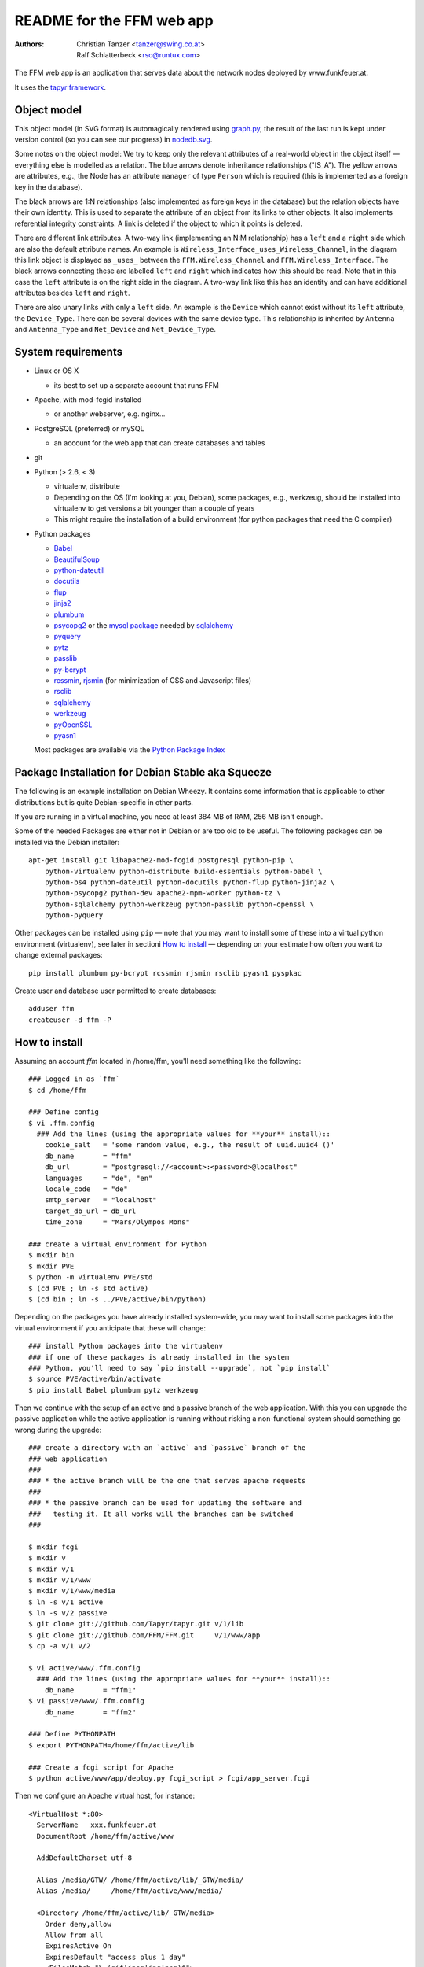 README for the FFM web app
===========================

:Authors:

    Christian Tanzer
    <tanzer@swing.co.at>

    Ralf Schlatterbeck
    <rsc@runtux.com>

.. |--| unicode:: U+2013   .. en dash
.. |---| unicode:: U+2014   .. em dash

The FFM web app is an application that serves data about the network
nodes deployed by www.funkfeuer.at.

It uses the `tapyr framework`_.

.. _`tapyr framework`: https://github.com/Tapyr/tapyr

Object model
------------

This object model (in SVG format) is automagically rendered using
`graph.py`_, the result of the last run is kept under version control
(so you can see our progress) in `nodedb.svg`_.

.. _`nodedb.svg`: https://github.com/FFM/FFM/blob/master/doc/nodedb.svg
.. _`graph.py`: https://github.com/FFM/FFM/blob/master/_FFM/graph.py

.. image:: https://raw.github.com/FFM/FFM/master/doc/nodedb.png
    :alt: Object model SVG
    :target: https://github.com/FFM/FFM/blob/master/doc/nodedb.svg

Some notes on the object model: We try to keep only the relevant
attributes of a real-world object in the object itself |---| everything
else is modelled as a relation. The blue arrows denote inheritance
relationships ("IS_A"). The yellow arrows are attributes, e.g., the Node
has an attribute ``manager`` of type ``Person`` which is required (this
is implemented as a foreign key in the database).

The black arrows are 1:N relationships (also implemented as foreign keys
in the database) but the relation objects have their own identity. This
is used to separate the attribute of an object from its links to other
objects. It also implements referential integrity constraints: A link is
deleted if the object to which it points is deleted.

There are different link attributes. A two-way link (implementing an N:M
relationship) has a ``left`` and a ``right`` side which are also the
default attribute names. An example is
``Wireless_Interface_uses_Wireless_Channel``, in the diagram this link
object is displayed as ``_uses_`` between the ``FFM.Wireless_Channel``
and ``FFM.Wireless_Interface``. The black arrows connecting these are
labelled ``left`` and ``right`` which indicates how this should be read.
Note that in this case the ``left`` attribute is on the right side in
the diagram. A two-way link like this has an identity and can have
additional attributes besides ``left`` and ``right``.

There are also unary links with only a ``left`` side. An example is the
``Device`` which cannot exist without its ``left`` attribute, the
``Device_Type``. There can be several devices with the same device type.
This relationship is inherited by ``Antenna`` and ``Antenna_Type`` and
``Net_Device`` and ``Net_Device_Type``.


System requirements
--------------------

- Linux or OS X

  * its best to set up a separate account that runs FFM

- Apache, with mod-fcgid installed

  * or another webserver, e.g. nginx...

- PostgreSQL (preferred) or mySQL

  * an account for the web app that can create databases and tables

- git

- Python (> 2.6, < 3)

  * virtualenv, distribute

  * Depending on the OS (I'm looking at you, Debian), some packages,
    e.g., werkzeug, should be installed into virtualenv to get
    versions a bit younger than a couple of years

  * This might require the installation of a build environment (for
    python packages that need the C compiler)

- Python packages

  * `Babel`_

  * `BeautifulSoup`_

  * `python-dateutil`_

  * `docutils`_

  * `flup`_

  * `jinja2`_

  * `plumbum`_

  * `psycopg2`_ or the `mysql package`_ needed by `sqlalchemy`_

  * `pyquery`_

  * `pytz`_

  * `passlib`_

  * `py-bcrypt`_

  * `rcssmin`_, `rjsmin`_ (for minimization of CSS and Javascript files)

  * `rsclib`_

  * `sqlalchemy`_

  * `werkzeug`_

  * `pyOpenSSL`_

  * `pyasn1`_

  Most packages are available via the `Python Package Index`_

.. _`Babel`:           http://babel.edgewall.org/
.. _`BeautifulSoup`:   http://www.crummy.com/software/BeautifulSoup/
.. _`python-dateutil`: http://labix.org/python-dateutil
.. _`docutils`:        http://docutils.sourceforge.net/
.. _`flup`:            http://trac.saddi.com/flup
.. _`jinja2`:          http://jinja.pocoo.org/
.. _`plumbum`:         http://plumbum.readthedocs.org/en/latest/index.html
.. _`psycopg2`:        http://packages.python.org/psycopg2/
.. _`mysql package`:   http://mysql-python.sourceforge.net/
.. _`pyquery`:         http://github.com/gawel/pyquery/
.. _`pytz`:            http://pytz.sourceforge.net/
.. _`passlib`:         http://code.google.com/p/passlib/
.. _`py-bcrypt`:       http://code.google.com/p/py-bcrypt/
.. _`rcssmin`:         http://opensource.perlig.de/rcssmin/
.. _`rjsmin`:          http://opensource.perlig.de/rjsmin/
.. _`rsclib`:          http://rsclib.sourceforge.net/
.. _`sqlalchemy`:      http://www.sqlalchemy.org/
.. _`werkzeug`:        http://werkzeug.pocoo.org/
.. _`pyOpenSSL`:       https://launchpad.net/pyopenssl
.. _`pyasn1`:          http://pyasn1.sourceforge.net/
.. _`Python Package Index`: http://pypi.python.org/pypi

Package Installation for Debian Stable aka Squeeze
--------------------------------------------------

The following is an example installation on Debian Wheezy. It contains
some information that is applicable to other distributions but is quite
Debian-specific in other parts.

If you are running in a virtual machine, you need at least 384 MB of
RAM, 256 MB isn't enough.

Some of the needed Packages are either not in Debian or are too old to
be useful. The following packages can be installed via the Debian
installer::

 apt-get install git libapache2-mod-fcgid postgresql python-pip \
     python-virtualenv python-distribute build-essentials python-babel \
     python-bs4 python-dateutil python-docutils python-flup python-jinja2 \
     python-psycopg2 python-dev apache2-mpm-worker python-tz \
     python-sqlalchemy python-werkzeug python-passlib python-openssl \
     python-pyquery


Other packages can be installed using ``pip`` |---| note that you may want
to install some of these into a virtual python environment (virtualenv),
see later in sectioni `How to install`_ |---| depending on your
estimate how often you want to change external packages::

 pip install plumbum py-bcrypt rcssmin rjsmin rsclib pyasn1 pyspkac

Create user and database user permitted to create databases::

 adduser ffm
 createuser -d ffm -P

How to install
--------------

Assuming an account `ffm` located in /home/ffm, you'll need something
like the following::

  ### Logged in as `ffm`
  $ cd /home/ffm

  ### Define config
  $ vi .ffm.config
    ### Add the lines (using the appropriate values for **your** install)::
      cookie_salt   = 'some random value, e.g., the result of uuid.uuid4 ()'
      db_name       = "ffm"
      db_url        = "postgresql://<account>:<password>@localhost"
      languages     = "de", "en"
      locale_code   = "de"
      smtp_server   = "localhost"
      target_db_url = db_url
      time_zone     = "Mars/Olympos Mons"

  ### create a virtual environment for Python
  $ mkdir bin
  $ mkdir PVE
  $ python -m virtualenv PVE/std
  $ (cd PVE ; ln -s std active)
  $ (cd bin ; ln -s ../PVE/active/bin/python)

Depending on the packages you have already installed system-wide, you
may want to install some packages into the virtual environment if you
anticipate that these will change::

  ### install Python packages into the virtualenv
  ### if one of these packages is already installed in the system
  ### Python, you'll need to say `pip install --upgrade`, not `pip install`
  $ source PVE/active/bin/activate
  $ pip install Babel plumbum pytz werkzeug

Then we continue with the setup of an active and a passive branch of the
web application. With this you can upgrade the passive application while
the active application is running without risking a non-functional
system should something go wrong during the upgrade::

  ### create a directory with an `active` and `passive` branch of the
  ### web application
  ###
  ### * the active branch will be the one that serves apache requests
  ###
  ### * the passive branch can be used for updating the software and
  ###   testing it. It all works will the branches can be switched
  ###

  $ mkdir fcgi
  $ mkdir v
  $ mkdir v/1
  $ mkdir v/1/www
  $ mkdir v/1/www/media
  $ ln -s v/1 active
  $ ln -s v/2 passive
  $ git clone git://github.com/Tapyr/tapyr.git v/1/lib
  $ git clone git://github.com/FFM/FFM.git     v/1/www/app
  $ cp -a v/1 v/2

  $ vi active/www/.ffm.config
    ### Add the lines (using the appropriate values for **your** install)::
      db_name       = "ffm1"
  $ vi passive/www/.ffm.config
      db_name       = "ffm2"

  ### Define PYTHONPATH
  $ export PYTHONPATH=/home/ffm/active/lib

  ### Create a fcgi script for Apache
  $ python active/www/app/deploy.py fcgi_script > fcgi/app_server.fcgi

Then we configure an Apache virtual host, for instance::

    <VirtualHost *:80>
      ServerName   xxx.funkfeuer.at
      DocumentRoot /home/ffm/active/www

      AddDefaultCharset utf-8

      Alias /media/GTW/ /home/ffm/active/lib/_GTW/media/
      Alias /media/     /home/ffm/active/www/media/

      <Directory /home/ffm/active/lib/_GTW/media>
        Order deny,allow
        Allow from all
        ExpiresActive On
        ExpiresDefault "access plus 1 day"
        <FilesMatch "\.(gif|jpeg|jpg|png)$">
          ExpiresDefault "access plus 1 year"
        </FilesMatch>
        <FilesMatch "\.(css|js)$">
          ExpiresDefault "access plus 1 day"
        </FilesMatch>
      </Directory>

      <Directory /home/ffm/active/www/media>
        Order deny,allow
        Allow from all
        ExpiresActive On
        ExpiresDefault "access plus 1 day"
        <FilesMatch "\.(gif|jpeg|jpg|png)$">
          ExpiresDefault "access plus 1 year"
        </FilesMatch>
        <FilesMatch "\.(css|js)$">
          ExpiresDefault "access plus 1 day"
        </FilesMatch>
        FileETag None
      </Directory>

      <Directory /home/ffm/active/www/media/v>
        ExpiresActive On
        <FilesMatch "\.(css|js)$">
          ExpiresDefault "access plus 1 year"
        </FilesMatch>
      </Directory>

      <Directory /home/ffm/active/www/media/pdf>
        FileETag all
      </Directory>

      <Directory /home/ffm/active/www/app>
        Order deny,allow
        Deny from all
      </Directory>

      AddOutputFilterByType DEFLATE text/html text/plain text/css text/javascript

      AddHandler fcgid-script .fcgi
      Options +ExecCGI

      ScriptAliasMatch .* /home/ffm/fcgi/app_server.fcgi

      UseCanonicalName On
      <Directory /home/ffm/www>
        DirectoryIndex index.html
        Order allow,deny
        Allow from all
      </Directory>
    </VirtualHost>

To configure Apache to always use https, use something like::

    <VirtualHost *:80>
      ServerName   xxx.funkfeuer.at
      RewriteEngine On
      RewriteRule ^/(.*)$ https://xxx.funkfeuer.at/$1 [L,R]
      RewriteRule ^$ https://xxx.funkfeuer.at [L,R]
    </VirtualHost>

    <VirtualHost *:443>
      ServerName   xxx.funkfeuer.at
      DocumentRoot /home/ffm/active/www

      SSLEngine on
      SSLCertificateFile    /etc/ssl/certs/xxx.pem
      SSLCertificateKeyFile /etc/ssl/private/xxx.key
      SSLCipherSuite HIGH
      SSLProtocol all -SSLv2

      AddDefaultCharset utf-8
      ### as above for the http case
    </VirtualHost>

For Debian the apache configuration should be placed into
``/etc/apache2/sites-available/``, e.g., into the file
``nodedb2.example.com`` and enabled. You probably will have to disable
the default site installed. We used the following commands |---| we
also enable some needed modules::

  a2ensite nodedb2.example.com
  a2dissite default
  a2enmod mod_expires
  a2enmod fcgid
  /etc/init.d/apache2 restart

For https sites, you'll also need the modules::

  a2enmod rewrite
  a2enmod ssl

Finally we create a database and populate it with data::

  ### Create a database
  $ python active/www/app/deploy.py create

  ### Put some data into the database

Whenever we need to upgrade the installation, we can update the passive
configuration, set up everything, migrate the data from the active to
the passive configuration, and if everything went OK, enable it by
exchanging the symbolic links to the active and passive configuration::

  ### Test deployment script and generate some needed files
    ### Update source code
    $ python passive/www/app/deploy.py update

    ### Byte compile python files
    $ python passive/www/app/deploy.py pycompile

    ### Compile translations
    $ python passive/www/app/deploy.py babel compile

    ### Migrate database from active to passive
    $ python passive/www/app/deploy.py migrate -A -P

    ### Setup app cache
    $ python passive/www/app/deploy.py setup_cache

  ### Switch active and passive branches
  $ python passive/www/app/deploy.py switch

Contact
-------

Christian Tanzer <tanzer@swing.co.at> and
Ralf Schlatterbeck <rsc@runtux.com>
